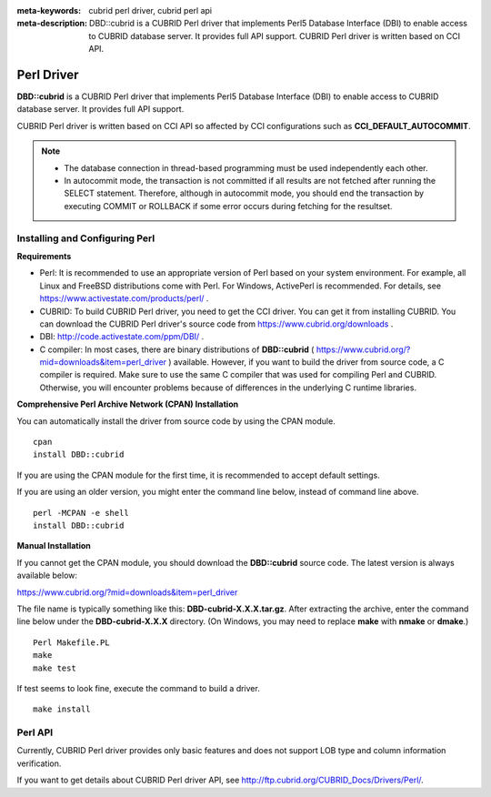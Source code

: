 
:meta-keywords: cubrid perl driver, cubrid perl api
:meta-description: DBD::cubrid is a CUBRID Perl driver that implements Perl5 Database Interface (DBI) to enable access to CUBRID database server. It provides full API support. CUBRID Perl driver is written based on CCI API.

***********
Perl Driver
***********

**DBD::cubrid** is a CUBRID Perl driver that implements Perl5 Database Interface (DBI) to enable access to CUBRID database server. It provides full API support.

CUBRID Perl driver is written based on CCI API so affected by CCI configurations such as **CCI_DEFAULT_AUTOCOMMIT**.

.. FIXME: To download Perl driver or get the latest information, click http://www.cubrid.org/wiki_apis/entry/cubrid-perl-driver . 

.. note::

    *   The database connection in thread-based programming must be used independently each other.
    *   In autocommit mode, the transaction is not committed if all results are not fetched after running the SELECT statement. Therefore, although in autocommit mode, you should end the transaction by executing COMMIT or ROLLBACK if some error occurs during fetching for the resultset. 

Installing and Configuring Perl
===============================

**Requirements**

*   Perl: It is recommended to use an appropriate version of Perl based on your system environment. For example, all Linux and FreeBSD distributions come with Perl. For Windows, ActivePerl is recommended. For details, see https://www.activestate.com/products/perl/ .

*   CUBRID: To build CUBRID Perl driver, you need to get the CCI driver. You can get it from installing CUBRID. You can download the CUBRID Perl driver's source code from https://www.cubrid.org/downloads .

*   DBI: http://code.activestate.com/ppm/DBI/ .

*   C compiler: In most cases, there are binary distributions of **DBD::cubrid** ( https://www.cubrid.org/?mid=downloads&item=perl_driver ) available. However, if you want to build the driver from source code, a C compiler is required. Make sure to use the same C compiler that was used for compiling Perl and CUBRID. Otherwise, you will encounter problems because of differences in the underlying C runtime libraries.

**Comprehensive Perl Archive Network (CPAN) Installation**

You can automatically install the driver from source code by using the CPAN module. ::

    cpan
    install DBD::cubrid

If you are using the CPAN module for the first time, it is recommended to accept default settings.

If you are using an older version, you might enter the command line below, instead of command line above. ::

    perl -MCPAN -e shell
    install DBD::cubrid

**Manual Installation**

If you cannot get the CPAN module, you should download the **DBD::cubrid** source code. The latest version is always available below:

https://www.cubrid.org/?mid=downloads&item=perl_driver

The file name is typically something like this: **DBD-cubrid-X.X.X.tar.gz**. After extracting the archive, enter the command line below under the **DBD-cubrid-X.X.X** directory. (On Windows, you may need to replace **make** with **nmake** or **dmake**.) ::

    Perl Makefile.PL
    make
    make test

If test seems to look fine, execute the command to build a driver. ::

    make install

Perl API
========

Currently, CUBRID Perl driver provides only basic features and does not support LOB type and column information verification.

If you want to get details about CUBRID Perl driver API, see http://ftp.cubrid.org/CUBRID_Docs/Drivers/Perl/.

